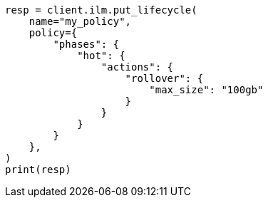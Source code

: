// This file is autogenerated, DO NOT EDIT
// ilm/actions/ilm-rollover.asciidoc:176

[source, python]
----
resp = client.ilm.put_lifecycle(
    name="my_policy",
    policy={
        "phases": {
            "hot": {
                "actions": {
                    "rollover": {
                        "max_size": "100gb"
                    }
                }
            }
        }
    },
)
print(resp)
----
